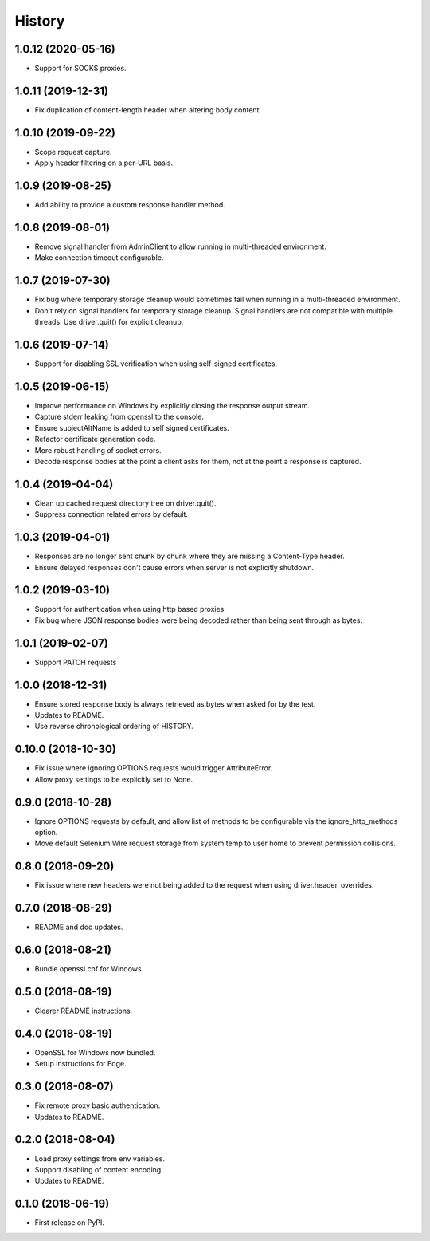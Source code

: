 History
~~~~~~~

1.0.12 (2020-05-16)
-------------------

* Support for SOCKS proxies.

1.0.11 (2019-12-31)
-------------------

* Fix duplication of content-length header when altering body content

1.0.10 (2019-09-22)
-------------------

* Scope request capture.
* Apply header filtering on a per-URL basis.

1.0.9 (2019-08-25)
------------------

* Add ability to provide a custom response handler method.

1.0.8 (2019-08-01)
------------------

* Remove signal handler from AdminClient to allow running in multi-threaded environment.
* Make connection timeout configurable.

1.0.7 (2019-07-30)
------------------

* Fix bug where temporary storage cleanup would sometimes fail when running in a multi-threaded environment.
* Don't rely on signal handlers for temporary storage cleanup. Signal handlers are not compatible with multiple threads. Use driver.quit() for explicit cleanup.

1.0.6 (2019-07-14)
------------------

* Support for disabling SSL verification when using self-signed certificates.

1.0.5 (2019-06-15)
------------------

* Improve performance on Windows by explicitly closing the response output stream.
* Capture stderr leaking from openssl to the console.
* Ensure subjectAltName is added to self signed certificates.
* Refactor certificate generation code.
* More robust handling of socket errors.
* Decode response bodies at the point a client asks for them, not at the point a response is captured.

1.0.4 (2019-04-04)
------------------

* Clean up cached request directory tree on driver.quit().
* Suppress connection related errors by default.

1.0.3 (2019-04-01)
------------------

* Responses are no longer sent chunk by chunk where they are missing a Content-Type header.
* Ensure delayed responses don't cause errors when server is not explicitly shutdown.

1.0.2 (2019-03-10)
------------------

* Support for authentication when using http based proxies.
* Fix bug where JSON response bodies were being decoded rather than being sent through as bytes.

1.0.1 (2019-02-07)
------------------

* Support PATCH requests

1.0.0 (2018-12-31)
------------------

* Ensure stored response body is always retrieved as bytes when asked for by the test.
* Updates to README.
* Use reverse chronological ordering of HISTORY.

0.10.0 (2018-10-30)
-------------------

* Fix issue where ignoring OPTIONS requests would trigger AttributeError.
* Allow proxy settings to be explicitly set to None.

0.9.0 (2018-10-28)
------------------

* Ignore OPTIONS requests by default, and allow list of methods to be configurable via the ignore_http_methods option.
* Move default Selenium Wire request storage from system temp to user home to prevent permission collisions.

0.8.0 (2018-09-20)
------------------

* Fix issue where new headers were not being added to the request when using driver.header_overrides.

0.7.0 (2018-08-29)
------------------

* README and doc updates.

0.6.0 (2018-08-21)
------------------

* Bundle openssl.cnf for Windows.

0.5.0 (2018-08-19)
------------------

* Clearer README instructions.

0.4.0 (2018-08-19)
------------------

* OpenSSL for Windows now bundled.
* Setup instructions for Edge.

0.3.0 (2018-08-07)
------------------

* Fix remote proxy basic authentication.
* Updates to README.

0.2.0 (2018-08-04)
------------------

* Load proxy settings from env variables.
* Support disabling of content encoding.
* Updates to README.

0.1.0 (2018-06-19)
------------------

* First release on PyPI.
